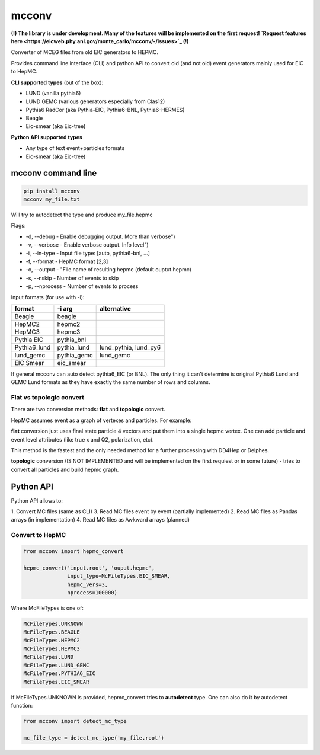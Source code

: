mcconv
======

**(!) The library is under development.
Many of the features will be implemented on the first request!
`Request features here <https://eicweb.phy.anl.gov/monte_carlo/mcconv/-/issues>`_ (!)**

Converter of MCEG  files from old EIC generators to HEPMC.

Provides command line interface (CLI) and python API to convert old (and not old) event
generators mainly used for EIC to HepMC.

**CLI supported types** (out of the box):

- LUND (vanilla pythia6)
- LUND GEMC (various generators especially from Clas12)
- Pythia6 RadCor (aka Pythia-EIC, Pythia6-BNL, Pythia6-HERMES)
- Beagle
- Eic-smear (aka Eic-tree)

**Python API supported types**

- Any type of text event+particles formats
- Eic-smear (aka Eic-tree)



mcconv command line
~~~~~~~~~~~~~~~~~~~


.. code:: bash

    pip install mcconv
    mcconv my_file.txt

Will try to autodetect the type and produce my_file.hepmc

Flags:

- -d, --debug - Enable debugging output. More than verbose")
- -v, --verbose - Enable verbose output. Info level")
- -i, --in-type - Input file type: [auto, pythia6-bnl, ...]
- -f, --format - HepMC format [2,3]
- -o, --output - "File name of resulting hepmc (default ouptut.hepmc)
- -s, --nskip - Number of events to skip
- -p, --nprocess - Number of events to process

Input formats (for use with -i):

=============   ============  ======================
format          -i arg        alternative
=============   ============  ======================
Beagle          beagle
HepMC2          hepmc2
HepMC3          hepmc3
Pythia EIC      pythia_bnl
Pythia6_lund    pythia_lund   lund_pythia, lund_py6
lund_gemc       pythia_gemc   lund_gemc
EIC Smear       eic_smear
=============   ============  ======================

If general mcconv can auto detect pythia6_EIC (or BNL).
The only thing it can't determine is original Pythia6 Lund and GEMC Lund
formats as they have exactly the same number of rows and columns.


Flat vs topologic convert
-------------------------

There are two conversion methods: **flat** and **topologic** convert.

HepMC assumes event as a graph of vertexes and particles. For example:

.. code::
                          p7
    p1                   /
      \v1__p3      p5---v4
            \_v3_/       \
            /    \        p8
       v2__p4     \
      /            p6
    p2

**flat** conversion just uses final state particle 4 vectors and put them
into a single hepmc vertex. One can add particle and event level attributes
(like true x and Q2, polarization, etc).

This method is the fastest and the only needed method for a further processing
with DD4Hep or Delphes.


**topologic** conversion (IS NOT IMPLEMENTED and will be implemented on the first
requiest or in some future) - tries to convert all particles and build hepmc graph.



Python API
~~~~~~~~~~

Python API allows to:

1. Convert MC files (same as CLI)
3. Read MC files event by event (partially implemented)
2. Read MC files as Pandas arrays (in implementation)
4. Read MC files as Awkward arrays (planned)


Convert to HepMC
----------------

.. code:: python

   from mcconv import hepmc_convert

   hepmc_convert('input.root', 'ouput.hepmc',
                 input_type=McFileTypes.EIC_SMEAR,
                 hepmc_vers=3,
                 nprocess=100000)


Where McFileTypes is one of:

.. code:: python

    McFileTypes.UNKNOWN
    McFileTypes.BEAGLE
    McFileTypes.HEPMC2
    McFileTypes.HEPMC3
    McFileTypes.LUND
    McFileTypes.LUND_GEMC
    McFileTypes.PYTHIA6_EIC
    McFileTypes.EIC_SMEAR

If McFileTypes.UNKNOWN is provided, hepmc_convert tries to **autodetect** type.
One can also do it by autodetect function:

.. code:: python

    from mcconv import detect_mc_type

    mc_file_type = detect_mc_type('my_file.root')
